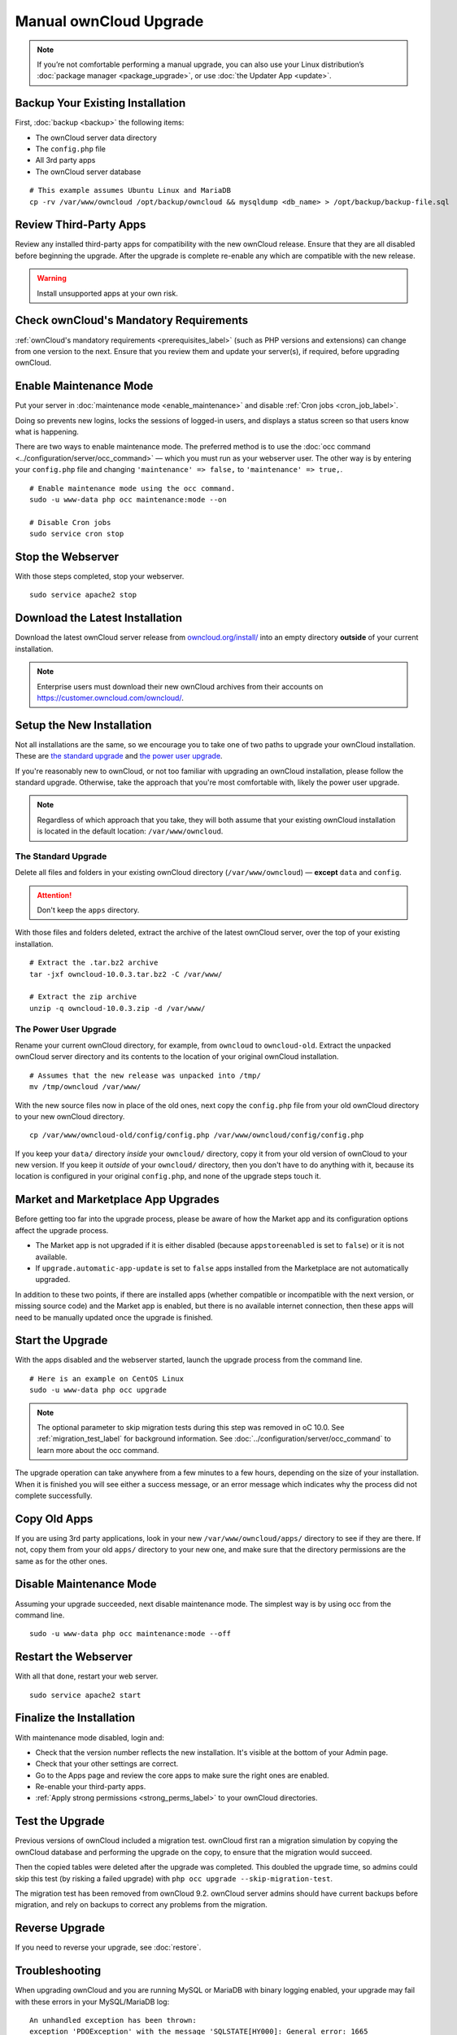 =======================
Manual ownCloud Upgrade
=======================

.. note::
   If you’re not comfortable performing a manual upgrade, you can also use your
   Linux distribution’s :doc:`package manager <package_upgrade>`, or use
   :doc:`the Updater App <update>`.

Backup Your Existing Installation
---------------------------------

First, :doc:`backup <backup>` the following items:

- The ownCloud server data directory
- The ``config.php`` file
- All 3rd party apps
- The ownCloud server database

::

  # This example assumes Ubuntu Linux and MariaDB
  cp -rv /var/www/owncloud /opt/backup/owncloud && mysqldump <db_name> > /opt/backup/backup-file.sql

Review Third-Party Apps
-----------------------

Review any installed third-party apps for compatibility with the new ownCloud release.
Ensure that they are all disabled before beginning the upgrade.
After the upgrade is complete re-enable any which are compatible with the new release.

.. warning::
   Install unsupported apps at your own risk.

Check ownCloud's Mandatory Requirements
---------------------------------------

:ref:`ownCloud's mandatory requirements <prerequisites_label>` (such as PHP versions and extensions) can change from one version to the next.
Ensure that you review them and update your server(s), if required, before upgrading ownCloud.

Enable Maintenance Mode
-----------------------

Put your server in :doc:`maintenance mode <enable_maintenance>` and disable :ref:`Cron jobs <cron_job_label>`.

Doing so prevents new logins, locks the sessions of logged-in users, and displays a status screen so that users know what is happening.

There are two ways to enable maintenance mode.
The preferred method is to use the :doc:`occ command <../configuration/server/occ_command>` — which you must run as your webserver user.
The other way is by entering your ``config.php`` file and changing ``'maintenance' => false,`` to ``'maintenance' => true,``.
::

  # Enable maintenance mode using the occ command.
  sudo -u www-data php occ maintenance:mode --on

  # Disable Cron jobs
  sudo service cron stop

Stop the Webserver
------------------

With those steps completed, stop your webserver.

::

  sudo service apache2 stop

Download the Latest Installation
--------------------------------

Download the latest ownCloud server release from `owncloud.org/install/`_ into an empty directory **outside** of your current installation.

.. note::
   Enterprise users must download their new ownCloud archives from their accounts on `<https://customer.owncloud.com/owncloud/>`_.

Setup the New Installation
--------------------------

Not all installations are the same, so we encourage you to take one of two paths to upgrade your ownCloud installation.
These are `the standard upgrade`_ and `the power user upgrade`_.

If you're reasonably new to ownCloud, or not too familiar with upgrading an ownCloud installation, please follow the standard upgrade.
Otherwise, take the approach that you're most comfortable with, likely the power
user upgrade.

.. note::
   Regardless of which approach that you take, they will both assume that your existing ownCloud installation is located in the default location: ``/var/www/owncloud``.

The Standard Upgrade
~~~~~~~~~~~~~~~~~~~~

Delete all files and folders in your existing ownCloud directory (``/var/www/owncloud``) — **except** ``data`` and ``config``.

.. attention:: Don't keep the ``apps`` directory.

With those files and folders deleted, extract the archive of the latest ownCloud server, over the top of your existing installation.

::

  # Extract the .tar.bz2 archive
  tar -jxf owncloud-10.0.3.tar.bz2 -C /var/www/

  # Extract the zip archive
  unzip -q owncloud-10.0.3.zip -d /var/www/

The Power User Upgrade
~~~~~~~~~~~~~~~~~~~~~~

Rename your current ownCloud directory, for example, from ``owncloud`` to ``owncloud-old``.
Extract the unpacked ownCloud server directory and its contents to the location of your original ownCloud installation.
::

  # Assumes that the new release was unpacked into /tmp/
  mv /tmp/owncloud /var/www/

With the new source files now in place of the old ones, next copy the ``config.php`` file from your old ownCloud directory to your new ownCloud directory.
::

  cp /var/www/owncloud-old/config/config.php /var/www/owncloud/config/config.php

If you keep your ``data/`` directory *inside* your ``owncloud/`` directory, copy it from your old version of ownCloud to your new version.
If you keep it *outside* of your ``owncloud/`` directory, then you don't have to do anything with it, because its location is configured in your original ``config.php``, and none of the upgrade steps touch it.

Market and Marketplace App Upgrades
-----------------------------------

Before getting too far into the upgrade process, please be aware of how the Market app and its configuration options affect the upgrade process.

- The Market app is not upgraded if it is either disabled (because ``appstoreenabled`` is set to ``false``) or it is not available.
- If ``upgrade.automatic-app-update`` is set to ``false`` apps installed from the Marketplace are not automatically upgraded.

In addition to these two points, if there are installed apps (whether compatible or incompatible with the next version, or missing source code) and the Market app is enabled, but there is no available internet connection, then these apps will need to be manually updated once the upgrade is finished.

Start the Upgrade
-----------------

With the apps disabled and the webserver started, launch the upgrade process from the command line.
::

  # Here is an example on CentOS Linux
  sudo -u www-data php occ upgrade

.. note::
   The optional parameter to skip migration tests during this step was removed in oC 10.0.
   See :ref:`migration_test_label` for background information.
   See :doc:`../configuration/server/occ_command` to learn more about the occ command.

The upgrade operation can take anywhere from a few minutes to a few hours, depending on the size of your installation.
When it is finished you will see either a success message, or an error message which indicates why the process did not complete successfully.

Copy Old Apps
-------------

If you are using 3rd party applications, look in your new ``/var/www/owncloud/apps/`` directory to see if they are there.
If not, copy them from your old ``apps/`` directory to your new one, and make sure that the directory permissions are the same as for the other ones.

Disable Maintenance Mode
------------------------

Assuming your upgrade succeeded, next disable maintenance mode.
The simplest way is by using occ from the command line.

::

   sudo -u www-data php occ maintenance:mode --off

Restart the Webserver
---------------------

With all that done, restart your web server.
::

  sudo service apache2 start

Finalize the Installation
-------------------------

With maintenance mode disabled, login and:

- Check that the version number reflects the new installation. It's visible at the bottom of your Admin page.
- Check that your other settings are correct.
- Go to the Apps page and review the core apps to make sure the right ones are enabled.
- Re-enable your third-party apps.
- :ref:`Apply strong permissions <strong_perms_label>` to your ownCloud directories.

.. _migration_test_label:

Test the Upgrade
----------------

Previous versions of ownCloud included a migration test.
ownCloud first ran a migration simulation by copying the ownCloud database and performing the upgrade on the copy, to ensure that the migration would succeed.

Then the copied tables were deleted after the upgrade was completed.
This doubled the upgrade time, so admins could skip this test (by risking a failed upgrade) with ``php occ upgrade --skip-migration-test``.

The migration test has been removed from ownCloud 9.2. ownCloud server admins should have current backups before migration, and rely on backups to correct any problems from the migration.

Reverse Upgrade
---------------

If you need to reverse your upgrade, see :doc:`restore`.

Troubleshooting
---------------

When upgrading ownCloud and you are running MySQL or MariaDB with binary logging enabled, your upgrade may fail with these errors in your MySQL/MariaDB log::

 An unhandled exception has been thrown:
 exception 'PDOException' with the message 'SQLSTATE[HY000]: General error: 1665
 Cannot execute statement: impossible to write to binary log since
 BINLOG_FORMAT = STATEMENT and at least one table uses a storage engine limited to row-based logging. InnoDB is limited to row-logging when transaction isolation level is READ COMMITTED or READ UNCOMMITTED.'

Please refer to :ref:`db-binlog-label` on how to correctly configure your environment.

Occasionally, *files do not show up after an upgrade*. A rescan of the files can help::

 sudo -u www-data php console.php files:scan --all

See `the owncloud.org support page <https://owncloud.org/support>`_ for further resources for both home and enterprise users.

Sometimes, ownCloud can get *stuck in a upgrade*.
This is usually due to the process taking too long and encountering a PHP time-out. Stop the upgrade process this way::

 sudo -u www-data php occ maintenance:mode --off

Then start the manual process::

 sudo -u www-data php occ upgrade

If this does not work properly, try the repair function::

 sudo -u www-data php occ maintenance:repair

.. Links

.. _owncloud.org/install/: https://owncloud.org/install/
.. _the ownCloud forums: https://central.owncloud.org
.. _file a support ticket: https://owncloud.com/create-a-case/

